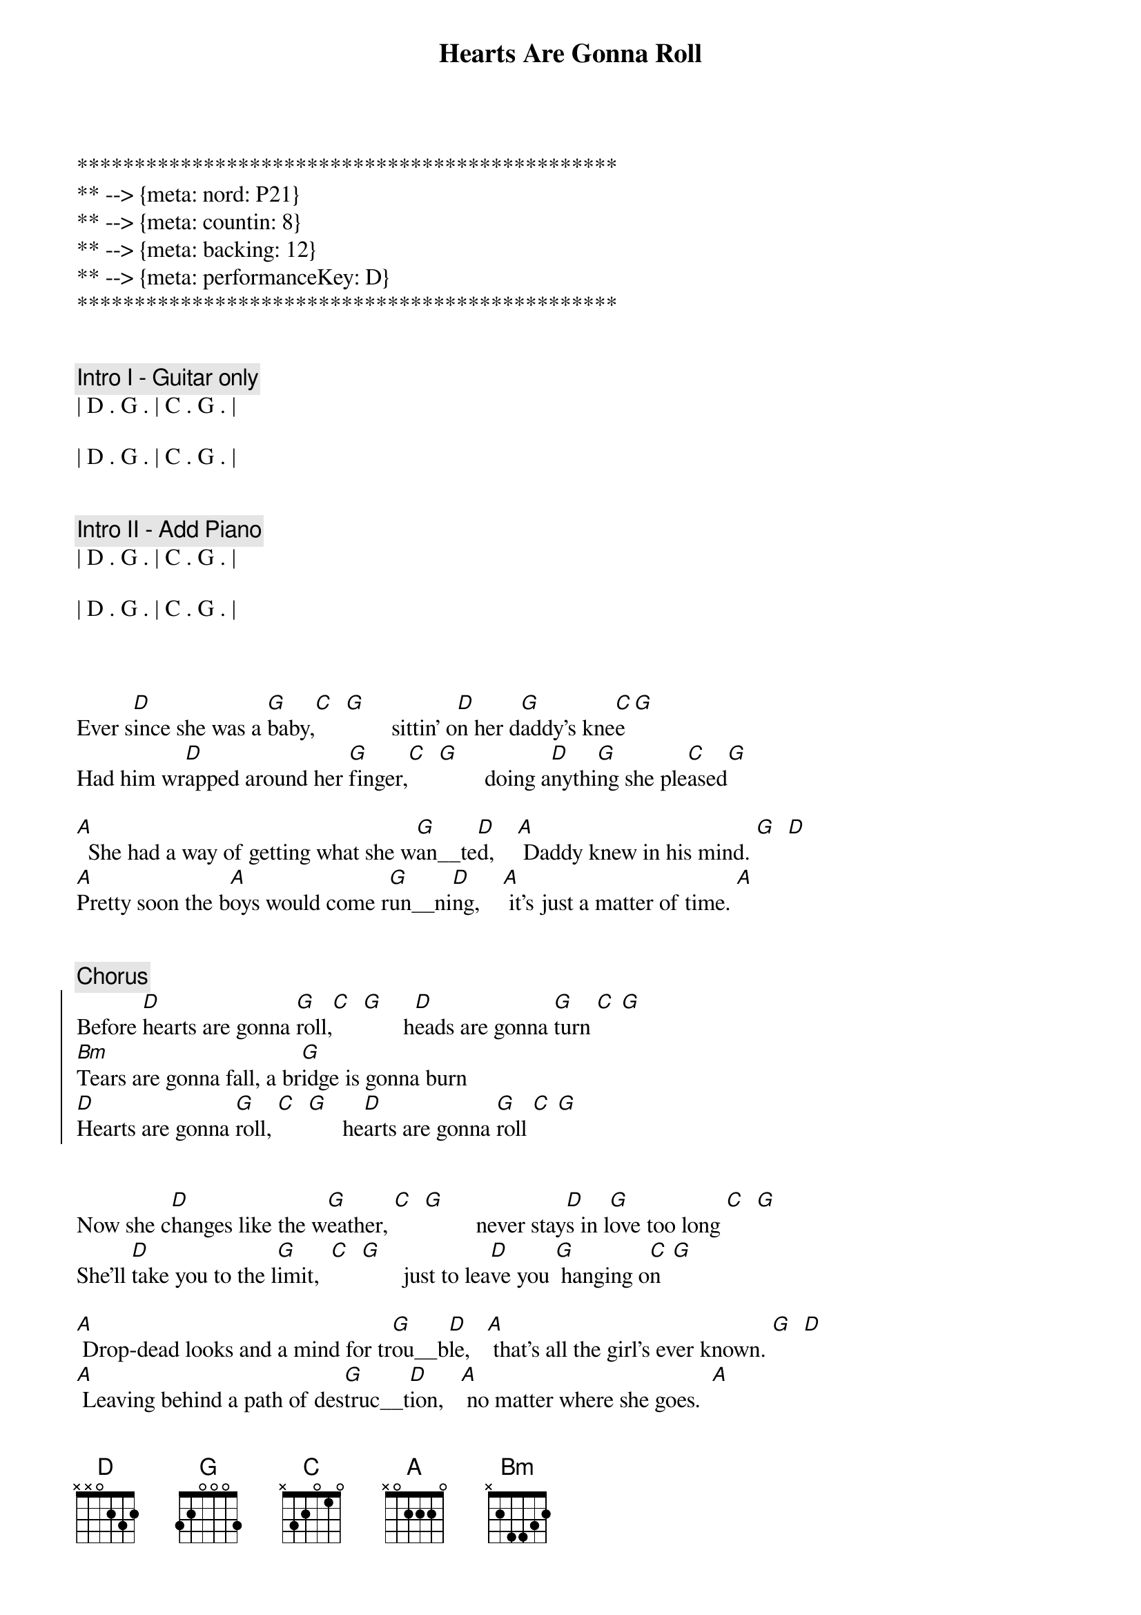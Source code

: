 {title: Hearts Are Gonna Roll}
{artist: Hal Ketchum}
{key: D}
{tempo: 100}
{meta: nord: P21}
{meta: countin: 8}
{meta: backing: 12}
{meta: performanceKey: D}

***********************************************
** --> {meta: nord: P21}
** --> {meta: countin: 8}
** --> {meta: backing: 12}
** --> {meta: performanceKey: D}
***********************************************


{c: Intro I - Guitar only}
| D . G . | C . G . | 

| D . G . | C . G . | 


{c: Intro II - Add Piano}
| D . G . | C . G . | 

| D . G . | C . G . | 



{sov}
Ever s[D]ince she was a [G]baby,[C]  [G]        sittin' o[D]n her d[G]addy's kne[C]e[G]
Had him wr[D]apped around her [G]finger,[C]  [G]        doing a[D]nythi[G]ng she ple[C]ased[G]

[A]  She had a way of getting what she w[G]an__te[D]d,    [A] Daddy knew in his mind. [G]  [D]
[A]Pretty soon the b[A]oys would come r[G]un__ni[D]ng,    [A] it's just a matter of time. [A]
{eov}


{c: Chorus}
{soc}
Before [D]hearts are gonna [G]roll,[C]  [G]       h[D]eads are gonna [G]turn [C] [G]
[Bm]Tears are gonna fall, a br[G]idge is gonna burn
[D]Hearts are gonna [G]roll, [C]  [G]      he[D]arts are gonna [G]roll [C] [G]
{eoc}


{sov}
Now she c[D]hanges like the w[G]eather, [C]  [G]         never stay[D]s in l[G]ove too long [C]  [G]
She'll [D]take you to the l[G]imit,  [C]  [G]       just to lea[D]ve you [G] hanging o[C]n  [G]

[A] Drop-dead looks and a mind for tr[G]ou__b[D]le,   [A] that's all the girl's ever known. [G]  [D]
[A] Leaving behind a path of des[G]truc__t[D]ion,   [A] no matter where she goes.  [A]
{eov}


{c: Chorus}
{soc}
[D]Hearts are gonna [G]roll,[C]  [G]      h[D]eads are gonna [G]turn [C] [G]
[Bm]Tears are gonna fall, a br[G]idge is gonna burn
[D]Hearts are gonna [G]roll, [C]  [G]     he[D]arts are gonna [G]roll [C] [G]
{eoc}


{c: Bridge}
[G]  Don't fall under the spell of her eyes boy,  [D] she's not looking at you [D][(triplets)]
[G]  Take it from somebody who knows,   [A] she's moving right on through.



{c: Chorus}
{soc}
[D]Hearts are gonna [G]roll,[C]  [G]     h[D]eads are gonna [G]turn [C] [G]
[Bm]Tears are gonna fall, a br[G]idge is gonna burn
[D]Hearts are gonna [G]roll, [C]  [G]     he[D]arts are gonna [G]roll [C] [G]
{eoc}



{c: Softer}
{sov}
Ever s[D]ince she was a [G]baby,[C]  [G]      sittin' o[D]n her d[G]addy's kne[C]e[G]
Had him wr[D]apped around her [G]finger,[C]  [G]      doing a[D]nythi[G]ng she ple[C]ased[G]
{eov}


{c: Chorus}
{soc}
And [D]hearts are gonna [G]roll. [C] [G]     He[D]arts are gonna [G]roll. [C] [G]
[D]Hearts are gonna [G]roll. [C] [G]     He[D]arts are gonna [G]roll [C](watch 'em roll now) [G]
{eoc}



{c: Coda}
| D . G . | C . G . | 

| D . G . | C . G . | 

| Bm . Bm . |

Triplets: (rest) A D - G F# D

| D |

